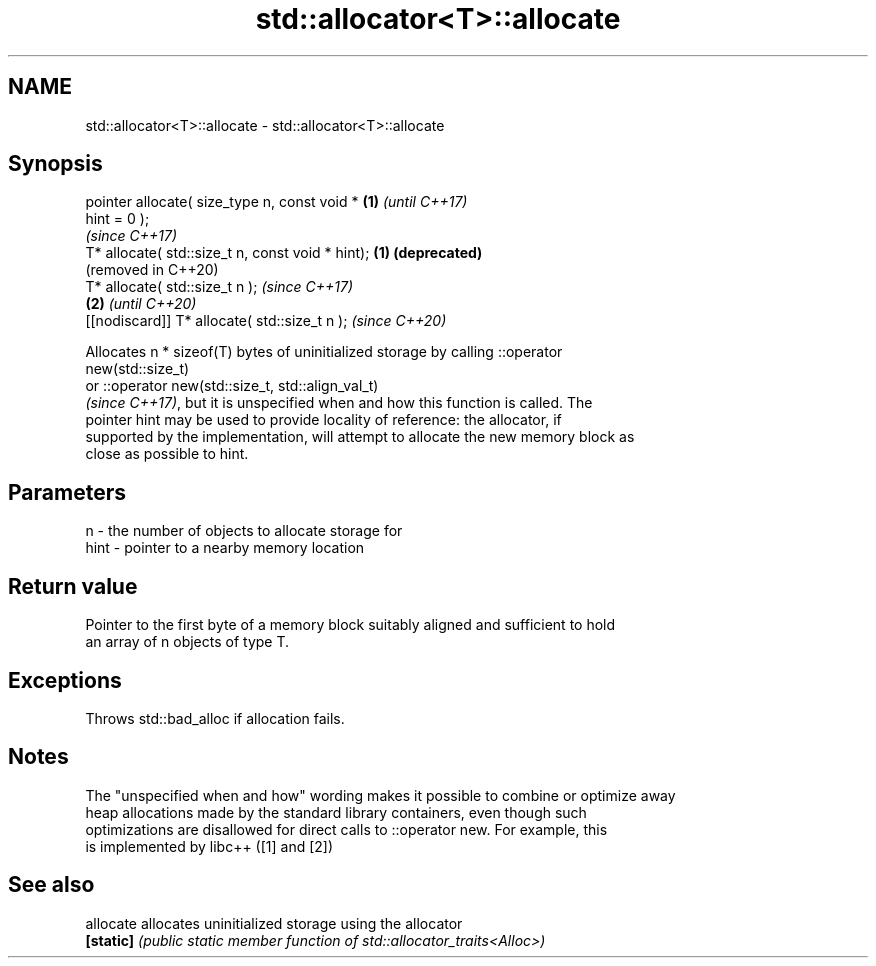 .TH std::allocator<T>::allocate 3 "2019.08.27" "http://cppreference.com" "C++ Standard Libary"
.SH NAME
std::allocator<T>::allocate \- std::allocator<T>::allocate

.SH Synopsis
   pointer allocate( size_type n, const void *     \fB(1)\fP \fI(until C++17)\fP
   hint = 0 );
                                                       \fI(since C++17)\fP
   T* allocate( std::size_t n, const void * hint); \fB(1)\fP \fB(deprecated)\fP
                                                       (removed in C++20)
   T* allocate( std::size_t n );                                          \fI(since C++17)\fP
                                                   \fB(2)\fP                    \fI(until C++20)\fP
   [[nodiscard]] T* allocate( std::size_t n );                            \fI(since C++20)\fP

   Allocates n * sizeof(T) bytes of uninitialized storage by calling ::operator
   new(std::size_t)
   or ::operator new(std::size_t, std::align_val_t)
   \fI(since C++17)\fP, but it is unspecified when and how this function is called. The
   pointer hint may be used to provide locality of reference: the allocator, if
   supported by the implementation, will attempt to allocate the new memory block as
   close as possible to hint.

.SH Parameters

   n    - the number of objects to allocate storage for
   hint - pointer to a nearby memory location

.SH Return value

   Pointer to the first byte of a memory block suitably aligned and sufficient to hold
   an array of n objects of type T.

.SH Exceptions

   Throws std::bad_alloc if allocation fails.

.SH Notes

   The "unspecified when and how" wording makes it possible to combine or optimize away
   heap allocations made by the standard library containers, even though such
   optimizations are disallowed for direct calls to ::operator new. For example, this
   is implemented by libc++ ([1] and [2])

.SH See also

   allocate allocates uninitialized storage using the allocator
   \fB[static]\fP \fI(public static member function of std::allocator_traits<Alloc>)\fP
